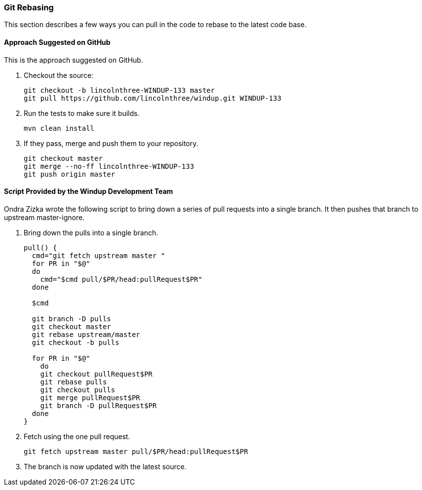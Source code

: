 [[Dev-Git-Rebasing]]
=== Git Rebasing

This section describes a few ways you can pull in the code to rebase to the latest code base.

==== Approach Suggested on GitHub

This is the approach suggested on GitHub.

. Checkout the source:
+
--------------------------------------------------------------
git checkout -b lincolnthree-WINDUP-133 master
git pull https://github.com/lincolnthree/windup.git WINDUP-133
--------------------------------------------------------------

. Run the tests to make sure it builds.
+
--------
mvn clean install
--------

. If they pass, merge and push them to your repository.
+
-----------------------------------------
git checkout master
git merge --no-ff lincolnthree-WINDUP-133
git push origin master
-----------------------------------------

==== Script Provided by the Windup Development Team 

Ondra Zizka wrote the following script to bring down a series of pull requests into a
single branch. It then pushes that branch to upstream master-ignore.

. Bring down the pulls into a single branch.
+
----
pull() {
  cmd="git fetch upstream master "
  for PR in "$@"
  do
    cmd="$cmd pull/$PR/head:pullRequest$PR"
  done

  $cmd

  git branch -D pulls
  git checkout master
  git rebase upstream/master
  git checkout -b pulls

  for PR in "$@"
    do
    git checkout pullRequest$PR
    git rebase pulls
    git checkout pulls
    git merge pullRequest$PR
    git branch -D pullRequest$PR
  done
}
----

. Fetch using the one pull request.
+
----
git fetch upstream master pull/$PR/head:pullRequest$PR
----

. The branch is now updated with the latest source.

